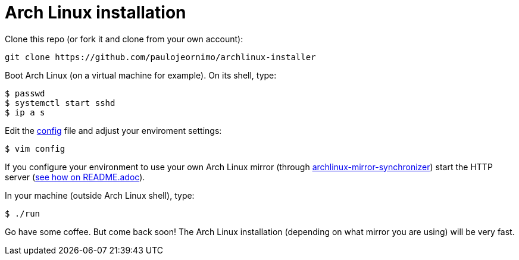 = Arch Linux installation

:mirror-sync: https://github.com/paulojeronimo/archlinux-mirror-synchronizer

Clone this repo (or fork it and clone from your own account):

----
git clone https://github.com/paulojeornimo/archlinux-installer
----

Boot Arch Linux (on a virtual machine for example). On its shell, type:

----
$ passwd
$ systemctl start sshd
$ ip a s
----

Edit the link:config[] file and adjust your enviroment settings:

----
$ vim config
----

If you configure your environment to use your own Arch Linux mirror (through {mirror-sync}[archlinux-mirror-synchronizer]) start the HTTP server ({mirror-sync}/blob/master/README.adoc[see how on README.adoc]).

In your machine (outside Arch Linux shell), type:

----
$ ./run
----

Go have some coffee. But come back soon! The Arch Linux installation (depending on what mirror you are using) will be very fast.
